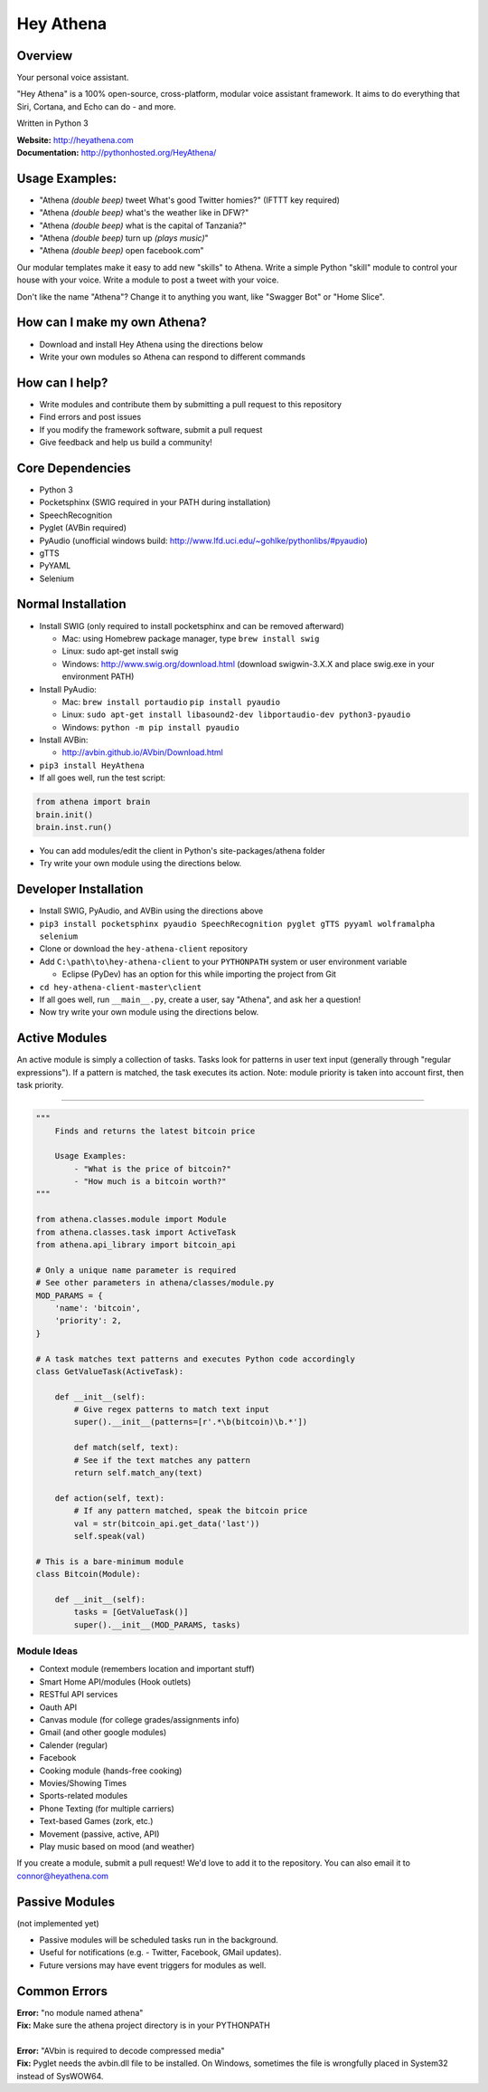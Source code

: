 Hey Athena
==========

|https://travis-ci.org/hey-athena/hey-athena-client.svg?branch=connor-branch|
|PyPI version| |GitHub license|

Overview
--------

Your personal voice assistant.

"Hey Athena" is a 100% open-source, cross-platform, modular voice
assistant framework. It aims to do everything that Siri, Cortana, and
Echo can do - and more.

Written in Python 3

| **Website:** http://heyathena.com
| **Documentation:** http://pythonhosted.org/HeyAthena/

Usage Examples:
---------------

-  "Athena *(double beep)* tweet What's good Twitter homies?" (IFTTT key
   required)
-  "Athena *(double beep)* what's the weather like in DFW?"
-  "Athena *(double beep)* what is the capital of Tanzania?"
-  "Athena *(double beep)* turn up *(plays music)*"
-  "Athena *(double beep)* open facebook.com"

Our modular templates make it easy to add new "skills" to Athena. Write
a simple Python "skill" module to control your house with your voice.
Write a module to post a tweet with your voice.

Don't like the name "Athena"? Change it to anything you want, like
"Swagger Bot" or "Home Slice".

How can I make my own Athena?
-----------------------------

-  Download and install Hey Athena using the directions below
-  Write your own modules so Athena can respond to different commands

How can I help?
---------------

-  Write modules and contribute them by submitting a pull request to
   this repository
-  Find errors and post issues
-  If you modify the framework software, submit a pull request
-  Give feedback and help us build a community!

Core Dependencies
-----------------

-  Python 3
-  Pocketsphinx (SWIG required in your PATH during installation)
-  SpeechRecognition
-  Pyglet (AVBin required)
-  PyAudio (unofficial windows build:
   http://www.lfd.uci.edu/~gohlke/pythonlibs/#pyaudio)
-  gTTS
-  PyYAML
-  Selenium
   
Normal Installation
-------------------

-  Install SWIG (only required to install pocketsphinx and can be
   removed afterward)

   -  Mac: using Homebrew package manager, type ``brew install swig``
   -  Linux: sudo apt-get install swig
   -  Windows: http://www.swig.org/download.html (download swigwin-3.X.X
      and place swig.exe in your environment PATH)

-  Install PyAudio:

   -  Mac: ``brew install portaudio`` ``pip install pyaudio``
   -  Linux:
      ``sudo apt-get install libasound2-dev libportaudio-dev python3-pyaudio``
   -  Windows: ``python -m pip install pyaudio``

-  Install AVBin:

   -  http://avbin.github.io/AVbin/Download.html

-  ``pip3 install HeyAthena``
-  If all goes well, run the test script:

.. code:: python

	from athena import brain
	brain.init()
	brain.inst.run()

-  You can add modules/edit the client in Python's site-packages/athena
   folder
-  Try write your own module using the directions below.

Developer Installation
----------------------

-  Install SWIG, PyAudio, and AVBin using the directions above
-  ``pip3 install pocketsphinx pyaudio SpeechRecognition pyglet gTTS pyyaml wolframalpha selenium``
-  Clone or download the ``hey-athena-client`` repository
-  Add ``C:\path\to\hey-athena-client`` to your ``PYTHONPATH`` system or
   user environment variable

   -  Eclipse (PyDev) has an option for this while importing the project
      from Git

-  ``cd hey-athena-client-master\client``
-  If all goes well, run ``__main__.py``, create a user, say "Athena",
   and ask her a question!
-  Now try write your own module using the directions below.

Active Modules
--------------

An active module is simply a collection of tasks. Tasks look for
patterns in user text input (generally through "regular expressions").
If a pattern is matched, the task executes its action. Note: module
priority is taken into account first, then task priority.

~~~~~~~~~~~~~~~~~~~~~

.. code:: python

    """
        Finds and returns the latest bitcoin price

        Usage Examples:
            - "What is the price of bitcoin?"
            - "How much is a bitcoin worth?"
    """

    from athena.classes.module import Module
    from athena.classes.task import ActiveTask
    from athena.api_library import bitcoin_api

    # Only a unique name parameter is required
    # See other parameters in athena/classes/module.py
    MOD_PARAMS = {
        'name': 'bitcoin',
        'priority': 2,
    }

    # A task matches text patterns and executes Python code accordingly
    class GetValueTask(ActiveTask):
        
        def __init__(self):
            # Give regex patterns to match text input
            super().__init__(patterns=[r'.*\b(bitcoin)\b.*'])
        
            def match(self, text):
            # See if the text matches any pattern
            return self.match_any(text)
        
        def action(self, text):
            # If any pattern matched, speak the bitcoin price
            val = str(bitcoin_api.get_data('last'))
            self.speak(val)

    # This is a bare-minimum module
    class Bitcoin(Module):
        
        def __init__(self):
            tasks = [GetValueTask()]
            super().__init__(MOD_PARAMS, tasks)

Module Ideas
~~~~~~~~~~~~

-  Context module (remembers location and important stuff)
-  Smart Home API/modules (Hook outlets)
-  RESTful API services
-  Oauth API
-  Canvas module (for college grades/assignments info)
-  Gmail (and other google modules)
-  Calender (regular)
-  Facebook
-  Cooking module (hands-free cooking)
-  Movies/Showing Times
-  Sports-related modules
-  Phone Texting (for multiple carriers)
-  Text-based Games (zork, etc.)
-  Movement (passive, active, API)
-  Play music based on mood (and weather)

If you create a module, submit a pull request! We'd love to add it to
the repository. You can also email it to connor@heyathena.com

Passive Modules
---------------

(not implemented yet)

-  Passive modules will be scheduled tasks run in the background.
-  Useful for notifications (e.g. - Twitter, Facebook, GMail updates).
-  Future versions may have event triggers for modules as well.

Common Errors
-------------

| **Error:** "no module named athena"
| **Fix:** Make sure the athena project directory is in your PYTHONPATH
| 
| **Error:** "AVbin is required to decode compressed media"
| **Fix:** Pyglet needs the avbin.dll file to be installed. On Windows,
  sometimes the file is wrongfully placed in System32 instead of
  SysWOW64.

.. |https://travis-ci.org/hey-athena/hey-athena-client.svg?branch=connor-branch| image:: https://travis-ci.org/hey-athena/hey-athena-client.svg?branch=connor-branch
   :target: https://travis-ci.org/hey-athena/hey-athena-client
.. |PyPI version| image:: https://badge.fury.io/py/heyathena.svg
   :target: https://badge.fury.io/py/heyathena
.. |GitHub license| image:: https://img.shields.io/badge/license-GPLv3-blue.svg
   :target: https://raw.githubusercontent.com/hey-athena/hey-athena-client/connor-branch/LICENSE